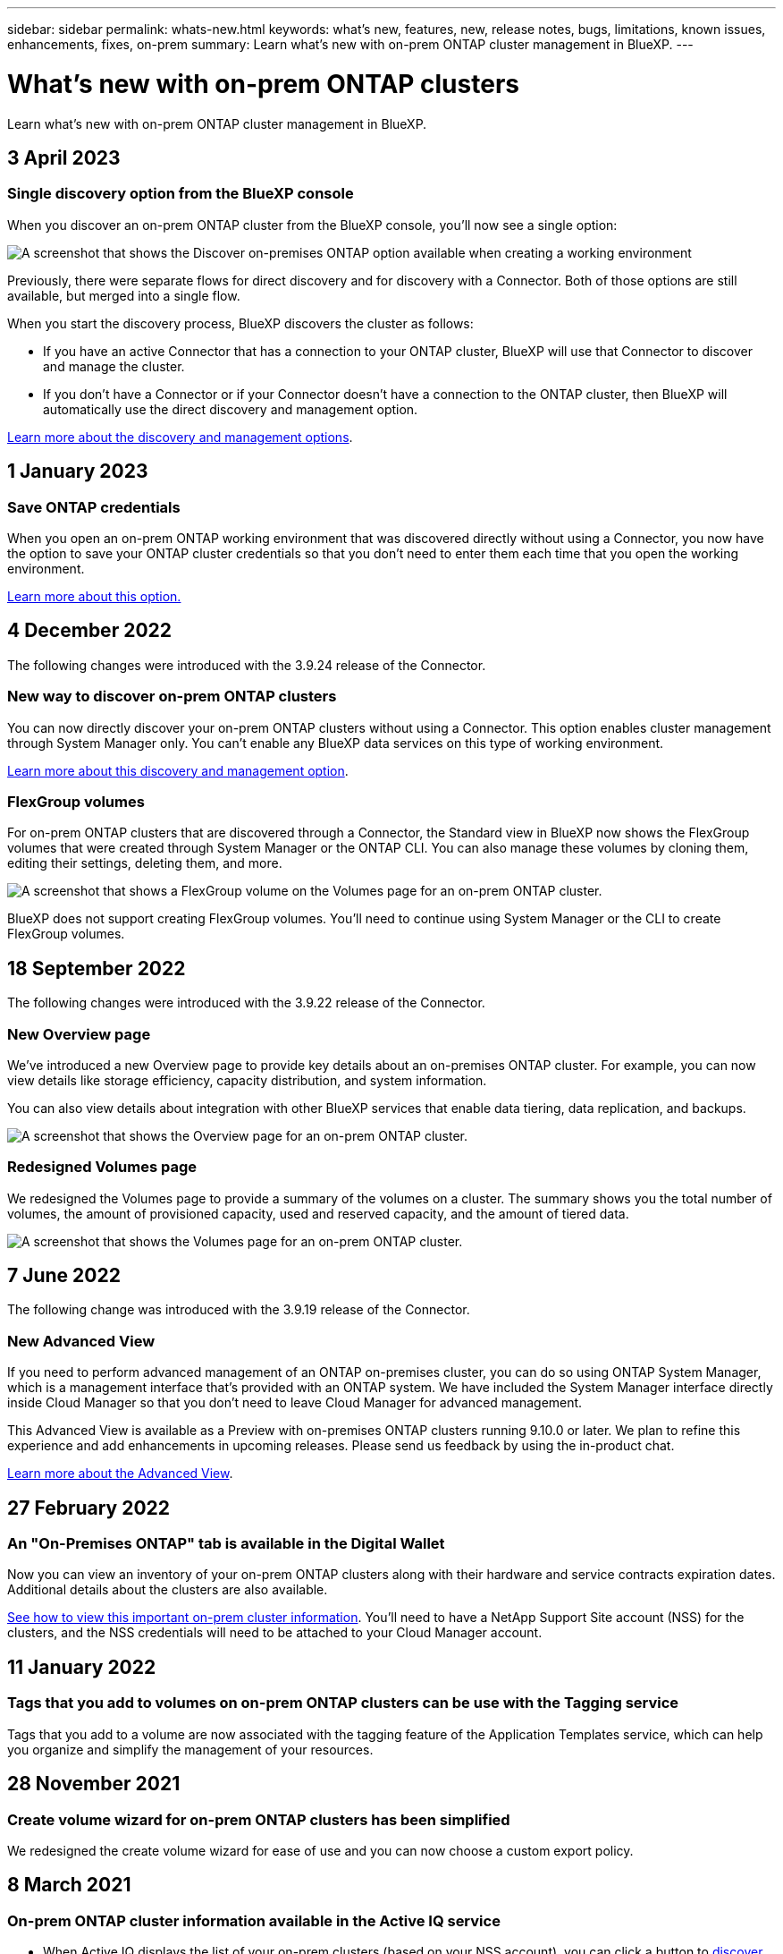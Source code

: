 ---
sidebar: sidebar
permalink: whats-new.html
keywords: what's new, features, new, release notes, bugs, limitations, known issues, enhancements, fixes, on-prem
summary: Learn what's new with on-prem ONTAP cluster management in BlueXP.
---

= What's new with on-prem ONTAP clusters
:hardbreaks:
:nofooter:
:icons: font
:linkattrs:
:imagesdir: ./media/

[.lead]
Learn what's new with on-prem ONTAP cluster management in BlueXP.

// tag::whats-new[]
== 3 April 2023

=== Single discovery option from the BlueXP console

When you discover an on-prem ONTAP cluster from the BlueXP console, you'll now see a single option:

image:https://raw.githubusercontent.com/NetAppDocs/cloud-manager-ontap-onprem/main/media/screenshot-discover-on-prem-ontap.png[A screenshot that shows the Discover on-premises ONTAP option available when creating a working environment]

Previously, there were separate flows for direct discovery and for discovery with a Connector. Both of those options are still available, but merged into a single flow.

When you start the discovery process, BlueXP discovers the cluster as follows:

* If you have an active Connector that has a connection to your ONTAP cluster, BlueXP will use that Connector to discover and manage the cluster.

* If you don't have a Connector or if your Connector doesn't have a connection to the ONTAP cluster, then BlueXP will automatically use the direct discovery and management option.

https://docs.netapp.com/us-en/cloud-manager-ontap-onprem/task-discovering-ontap.html[Learn more about the discovery and management options].

== 1 January 2023

=== Save ONTAP credentials

When you open an on-prem ONTAP working environment that was discovered directly without using a Connector, you now have the option to save your ONTAP cluster credentials so that you don't need to enter them each time that you open the working environment.

https://docs.netapp.com/us-en/cloud-manager-ontap-onprem/task-manage-ontap-direct.html[Learn more about this option.]

== 4 December 2022

The following changes were introduced with the 3.9.24 release of the Connector.

=== New way to discover on-prem ONTAP clusters

You can now directly discover your on-prem ONTAP clusters without using a Connector. This option enables cluster management through System Manager only. You can't enable any BlueXP data services on this type of working environment.

https://docs.netapp.com/us-en/cloud-manager-ontap-onprem/task-discovering-ontap.html[Learn more about this discovery and management option].

=== FlexGroup volumes

For on-prem ONTAP clusters that are discovered through a Connector, the Standard view in BlueXP now shows the FlexGroup volumes that were created through System Manager or the ONTAP CLI. You can also manage these volumes by cloning them, editing their settings, deleting them, and more.

image:https://raw.githubusercontent.com/NetAppDocs/cloud-manager-ontap-onprem/main/media/screenshot-flexgroup-volumes.png[A screenshot that shows a FlexGroup volume on the Volumes page for an on-prem ONTAP cluster.]

BlueXP does not support creating FlexGroup volumes. You'll need to continue using System Manager or the CLI to create FlexGroup volumes.

== 18 September 2022

The following changes were introduced with the 3.9.22 release of the Connector.

=== New Overview page

We've introduced a new Overview page to provide key details about an on-premises ONTAP cluster. For example, you can now view details like storage efficiency, capacity distribution, and system information.

You can also view details about integration with other BlueXP services that enable data tiering, data replication, and backups.

image:https://raw.githubusercontent.com/NetAppDocs/cloud-manager-ontap-onprem/main/media/screenshot-overview.png[A screenshot that shows the Overview page for an on-prem ONTAP cluster.]

=== Redesigned Volumes page

We redesigned the Volumes page to provide a summary of the volumes on a cluster. The summary shows you the total number of volumes, the amount of provisioned capacity, used and reserved capacity, and the amount of tiered data.

image:https://raw.githubusercontent.com/NetAppDocs/cloud-manager-ontap-onprem/main/media/screenshot-volumes.png[A screenshot that shows the Volumes page for an on-prem ONTAP cluster.]
// end::whats-new[]

== 7 June 2022

The following change was introduced with the 3.9.19 release of the Connector.

=== New Advanced View

If you need to perform advanced management of an ONTAP on-premises cluster, you can do so using ONTAP System Manager, which is a management interface that's provided with an ONTAP system. We have included the System Manager interface directly inside Cloud Manager so that you don't need to leave Cloud Manager for advanced management.

This Advanced View is available as a Preview with on-premises ONTAP clusters running 9.10.0 or later. We plan to refine this experience and add enhancements in upcoming releases. Please send us feedback by using the in-product chat.

https://docs.netapp.com/us-en/cloud-manager-ontap-onprem/task-administer-advanced-view.html[Learn more about the Advanced View].

== 27 February 2022

=== An "On-Premises ONTAP" tab is available in the Digital Wallet

Now you can view an inventory of your on-prem ONTAP clusters along with their hardware and service contracts expiration dates. Additional details about the clusters are also available.

https://docs.netapp.com/us-en/cloud-manager-ontap-onprem/task-discovering-ontap.html#viewing-cluster-information-and-contract-details[See how to view this important on-prem cluster information]. You'll need to have a NetApp Support Site account (NSS) for the clusters, and the NSS credentials will need to be attached to your Cloud Manager account.

== 11 January 2022

=== Tags that you add to volumes on on-prem ONTAP clusters can be use with the Tagging service

Tags that you add to a volume are now associated with the  tagging feature of the Application Templates service, which can help you organize and simplify the management of your resources.

== 28 November 2021

=== Create volume wizard for on-prem ONTAP clusters has been simplified

We redesigned the create volume wizard for ease of use and you can now choose a custom export policy.

== 8 March 2021

=== On-prem ONTAP cluster information available in the Active IQ service

* When Active IQ displays the list of your on-prem clusters (based on your NSS account), you can click a button to link:task-discovering-ontap.html#discovering-clusters-from-the-discovery-page[discover the cluster^] and add it to the Cloud Manager Canvas. This makes it easier to manage all your storage systems from Cloud Manager.

* When Active IQ determines that one or more clusters require firmware updates, you can click a button to link:task-managing-ontap.html#downloading-new-disk-and-shelf-firmware[download the Ansible playbook and upgrade the cluster firmware^].

* A new link:task-managing-ontap.html#viewing-on-prem-workloads-that-are-candidates-for-the-cloud[Cloud-Ready Workloads tab^] provides a list of the workloads or volumes that we have identified as ideal to move to the cloud from your on-prem ONTAP clusters. Moving some of these volumes could reduce your costs and improve performance and resiliency.
+
See link:https://www.netapp.com/knowledge-center/what-is-lift-and-shift[What is Lift and Shift?]
